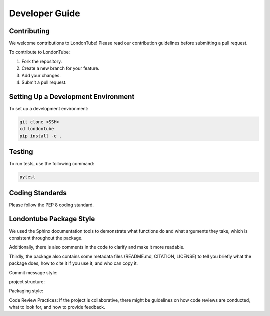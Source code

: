 Developer Guide
===============

Contributing
------------

We welcome contributions to LondonTube! Please read our contribution guidelines before submitting a pull request.

To contribute to LondonTube:

1. Fork the repository.
2. Create a new branch for your feature.
3. Add your changes.
4. Submit a pull request.

Setting Up a Development Environment
------------------------------------

To set up a development environment:

.. code-block:: bash

    git clone <SSH>
    cd londontube
    pip install -e .


Testing
-------

To run tests, use the following command:

.. code-block:: bash

   pytest

Coding Standards
----------------

Please follow the PEP 8 coding standard.

Londontube Package Style
------------------------
We used the Sphinx documentation tools to demonstrate what functions do and what arguments they take, which is consistent throughout the package.

Additionally, there is also comments in the code to clarify and make it more readable.

Thirdly, the package also contains some metadata files (README.md, CITATION, LICENSE) to tell you briefly what the package does, how to cite it if you use it, and who can copy it.

Commit message style:

project structure:

Packaging style:

Code Review Practices: If the project is collaborative, there might be guidelines on how code reviews are conducted, what to look for, and how to provide feedback.